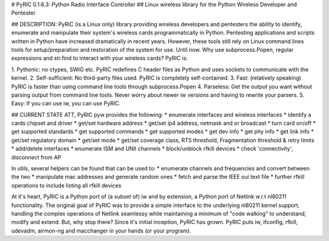 # PyRIC 0.1.6.3: Python Radio Interface Controller
## Linux wireless library for the Python Wireless Developer and Pentester

## DESCRIPTION:
PyRIC (is a Linux only) library providing wireless developers and pentesters the
ability to identify, enumerate and manipulate their system's wireless cards
programmatically in Python. Pentesting applications and scripts written in Python
have increased dramatically in recent years. However, these tools still rely on
Linux command lines tools for setup/preparation and restoration of the system for
use. Until now. Why use subprocess.Popen, regular expressions and str.find to
interact with your wireless cards? PyRIC is:

1. Pythonic: no ctypes, SWIG etc. PyRIC redefines C header files as Python and
uses sockets to communicate with the kernel.
2. Self-sufficient: No third-party files used. PyRIC is completely self-contained.
3. Fast: (relatively speaking) PyRIC is faster than using command line tools
through subprocess.Popen
4. Parseless: Get the output you want without parsing output from command line
tools. Never worry about newer iw versions and having to rewrite your parsers.
5. Easy: If you can use iw, you can use PyRIC.

## CURRENT STATE
ATT, PyRIC pyw provides the following:
* enumerate interfaces and wireless interfaces
* identify a cards chipset and driver
* get/set hardware address
* get/set ip4 address, netmask and or broadcast
* turn card on/off
* get supported standards
* get supported commands
* get supported modes
* get dev info
* get phy info
* get link info
* get/set regulatory domain
* get/set mode
* get/set coverage class, RTS threshold, Fragmentation threshold & retry limits
* add/delete interfaces
* enumerate ISM and UNII channels
* block/unblock rfkill devices
* check 'connectivity', disconnect from AP

In utils, several helpers can be found that can be used to:
* enumerate channels and frequencies and convert between the two
* manipulate mac addresses and generate random ones
* fetch and parse the IEEE oui text file
* further rfkill operations to include listing all rfkill devices

At it's heart, PyRIC is a Python port of (a subset of) iw and by extension, a
Python port of Netlink w.r.t nl80211 functionality. The original goal of PyRIC
was to provide a simple interface to the underlying nl80211 kernel support,
handling the complex operations of Netlink seamlessy while maintaining a minimum
of "code walking" to understand, modify and extend. But, why stop there? Since
it's initial inception, PyRIC has grown. PyRIC puts iw, ifconfig, rfkill, udevadm,
airmon-ng and macchanger in your hands (or your program).


